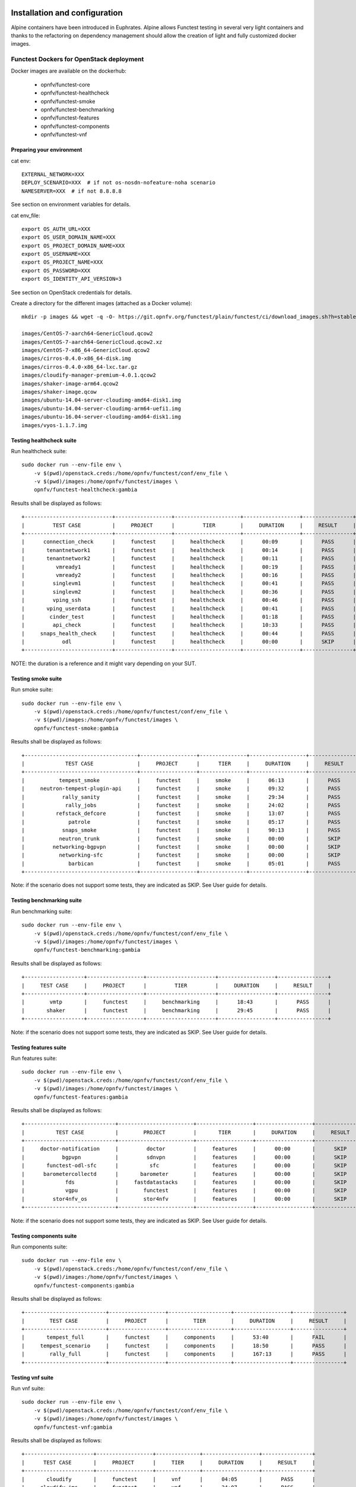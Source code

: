 .. SPDX-License-Identifier: CC-BY-4.0

Installation and configuration
==============================

Alpine containers have been introduced in Euphrates.
Alpine allows Functest testing in several very light containers and thanks to
the refactoring on dependency management should allow the creation of light and
fully customized docker images.


Functest Dockers for OpenStack deployment
-----------------------------------------
Docker images are available on the dockerhub:

  * opnfv/functest-core
  * opnfv/functest-healthcheck
  * opnfv/functest-smoke
  * opnfv/functest-benchmarking
  * opnfv/functest-features
  * opnfv/functest-components
  * opnfv/functest-vnf


Preparing your environment
^^^^^^^^^^^^^^^^^^^^^^^^^^

cat env::

  EXTERNAL_NETWORK=XXX
  DEPLOY_SCENARIO=XXX  # if not os-nosdn-nofeature-noha scenario
  NAMESERVER=XXX  # if not 8.8.8.8

See section on environment variables for details.

cat env_file::

  export OS_AUTH_URL=XXX
  export OS_USER_DOMAIN_NAME=XXX
  export OS_PROJECT_DOMAIN_NAME=XXX
  export OS_USERNAME=XXX
  export OS_PROJECT_NAME=XXX
  export OS_PASSWORD=XXX
  export OS_IDENTITY_API_VERSION=3

See section on OpenStack credentials for details.

Create a directory for the different images (attached as a Docker volume)::

  mkdir -p images && wget -q -O- https://git.opnfv.org/functest/plain/functest/ci/download_images.sh?h=stable/fraser | bash -s -- images && ls -1 images/*

  images/CentOS-7-aarch64-GenericCloud.qcow2
  images/CentOS-7-aarch64-GenericCloud.qcow2.xz
  images/CentOS-7-x86_64-GenericCloud.qcow2
  images/cirros-0.4.0-x86_64-disk.img
  images/cirros-0.4.0-x86_64-lxc.tar.gz
  images/cloudify-manager-premium-4.0.1.qcow2
  images/shaker-image-arm64.qcow2
  images/shaker-image.qcow
  images/ubuntu-14.04-server-cloudimg-amd64-disk1.img
  images/ubuntu-14.04-server-cloudimg-arm64-uefi1.img
  images/ubuntu-16.04-server-cloudimg-amd64-disk1.img
  images/vyos-1.1.7.img

Testing healthcheck suite
^^^^^^^^^^^^^^^^^^^^^^^^^

Run healthcheck suite::

  sudo docker run --env-file env \
      -v $(pwd)/openstack.creds:/home/opnfv/functest/conf/env_file \
      -v $(pwd)/images:/home/opnfv/functest/images \
      opnfv/functest-healthcheck:gambia

Results shall be displayed as follows::

  +----------------------------+------------------+---------------------+------------------+----------------+
  |         TEST CASE          |     PROJECT      |         TIER        |     DURATION     |     RESULT     |
  +----------------------------+------------------+---------------------+------------------+----------------+
  |      connection_check      |     functest     |     healthcheck     |      00:09       |      PASS      |
  |       tenantnetwork1       |     functest     |     healthcheck     |      00:14       |      PASS      |
  |       tenantnetwork2       |     functest     |     healthcheck     |      00:11       |      PASS      |
  |          vmready1          |     functest     |     healthcheck     |      00:19       |      PASS      |
  |          vmready2          |     functest     |     healthcheck     |      00:16       |      PASS      |
  |         singlevm1          |     functest     |     healthcheck     |      00:41       |      PASS      |
  |         singlevm2          |     functest     |     healthcheck     |      00:36       |      PASS      |
  |         vping_ssh          |     functest     |     healthcheck     |      00:46       |      PASS      |
  |       vping_userdata       |     functest     |     healthcheck     |      00:41       |      PASS      |
  |        cinder_test         |     functest     |     healthcheck     |      01:18       |      PASS      |
  |         api_check          |     functest     |     healthcheck     |      10:33       |      PASS      |
  |     snaps_health_check     |     functest     |     healthcheck     |      00:44       |      PASS      |
  |            odl             |     functest     |     healthcheck     |      00:00       |      SKIP      |
  +----------------------------+------------------+---------------------+------------------+----------------+

NOTE: the duration is a reference and it might vary depending on your SUT.

Testing smoke suite
^^^^^^^^^^^^^^^^^^^

Run smoke suite::

  sudo docker run --env-file env \
      -v $(pwd)/openstack.creds:/home/opnfv/functest/conf/env_file \
      -v $(pwd)/images:/home/opnfv/functest/images \
      opnfv/functest-smoke:gambia

Results shall be displayed as follows::

  +------------------------------------+------------------+---------------+------------------+----------------+
  |             TEST CASE              |     PROJECT      |      TIER     |     DURATION     |     RESULT     |
  +------------------------------------+------------------+---------------+------------------+----------------+
  |           tempest_smoke            |     functest     |     smoke     |      06:13       |      PASS      |
  |     neutron-tempest-plugin-api     |     functest     |     smoke     |      09:32       |      PASS      |
  |            rally_sanity            |     functest     |     smoke     |      29:34       |      PASS      |
  |             rally_jobs             |     functest     |     smoke     |      24:02       |      PASS      |
  |          refstack_defcore          |     functest     |     smoke     |      13:07       |      PASS      |
  |              patrole               |     functest     |     smoke     |      05:17       |      PASS      |
  |            snaps_smoke             |     functest     |     smoke     |      90:13       |      PASS      |
  |           neutron_trunk            |     functest     |     smoke     |      00:00       |      SKIP      |
  |         networking-bgpvpn          |     functest     |     smoke     |      00:00       |      SKIP      |
  |           networking-sfc           |     functest     |     smoke     |      00:00       |      SKIP      |
  |              barbican              |     functest     |     smoke     |      05:01       |      PASS      |
  +------------------------------------+------------------+---------------+------------------+----------------+

Note: if the scenario does not support some tests, they are indicated as SKIP.
See User guide for details.

Testing benchmarking suite
^^^^^^^^^^^^^^^^^^^^^^^^^^

Run benchmarking suite::

  sudo docker run --env-file env \
      -v $(pwd)/openstack.creds:/home/opnfv/functest/conf/env_file \
      -v $(pwd)/images:/home/opnfv/functest/images \
      opnfv/functest-benchmarking:gambia

Results shall be displayed as follows::

  +-------------------+------------------+----------------------+------------------+----------------+
  |     TEST CASE     |     PROJECT      |         TIER         |     DURATION     |     RESULT     |
  +-------------------+------------------+----------------------+------------------+----------------+
  |        vmtp       |     functest     |     benchmarking     |      18:43       |      PASS      |
  |       shaker      |     functest     |     benchmarking     |      29:45       |      PASS      |
  +-------------------+------------------+----------------------+------------------+----------------+

Note: if the scenario does not support some tests, they are indicated as SKIP.
See User guide for details.

Testing features suite
^^^^^^^^^^^^^^^^^^^^^^

Run features suite::

  sudo docker run --env-file env \
      -v $(pwd)/openstack.creds:/home/opnfv/functest/conf/env_file \
      -v $(pwd)/images:/home/opnfv/functest/images \
      opnfv/functest-features:gambia

Results shall be displayed as follows::

  +-----------------------------+------------------------+------------------+------------------+----------------+
  |          TEST CASE          |        PROJECT         |       TIER       |     DURATION     |     RESULT     |
  +-----------------------------+------------------------+------------------+------------------+----------------+
  |     doctor-notification     |         doctor         |     features     |      00:00       |      SKIP      |
  |            bgpvpn           |         sdnvpn         |     features     |      00:00       |      SKIP      |
  |       functest-odl-sfc      |          sfc           |     features     |      00:00       |      SKIP      |
  |      barometercollectd      |       barometer        |     features     |      00:00       |      SKIP      |
  |             fds             |     fastdatastacks     |     features     |      00:00       |      SKIP      |
  |             vgpu            |        functest        |     features     |      00:00       |      SKIP      |
  |         stor4nfv_os         |        stor4nfv        |     features     |      00:00       |      SKIP      |
  +-----------------------------+------------------------+------------------+------------------+----------------+

Note: if the scenario does not support some tests, they are indicated as SKIP.
See User guide for details.

Testing components suite
^^^^^^^^^^^^^^^^^^^^^^^^

Run components suite::

  sudo docker run --env-file env \
      -v $(pwd)/openstack.creds:/home/opnfv/functest/conf/env_file \
      -v $(pwd)/images:/home/opnfv/functest/images \
      opnfv/functest-components:gambia

Results shall be displayed as follows::

  +--------------------------+------------------+--------------------+------------------+----------------+
  |        TEST CASE         |     PROJECT      |        TIER        |     DURATION     |     RESULT     |
  +--------------------------+------------------+--------------------+------------------+----------------+
  |       tempest_full       |     functest     |     components     |      53:40       |      FAIL      |
  |     tempest_scenario     |     functest     |     components     |      18:50       |      PASS      |
  |        rally_full        |     functest     |     components     |      167:13      |      PASS      |
  +--------------------------+------------------+--------------------+------------------+----------------+

Testing vnf suite
^^^^^^^^^^^^^^^^^

Run vnf suite::

  sudo docker run --env-file env \
      -v $(pwd)/openstack.creds:/home/opnfv/functest/conf/env_file \
      -v $(pwd)/images:/home/opnfv/functest/images \
      opnfv/functest-vnf:gambia

Results shall be displayed as follows::

  +----------------------+------------------+--------------+------------------+----------------+
  |      TEST CASE       |     PROJECT      |     TIER     |     DURATION     |     RESULT     |
  +----------------------+------------------+--------------+------------------+----------------+
  |       cloudify       |     functest     |     vnf      |      04:05       |      PASS      |
  |     cloudify_ims     |     functest     |     vnf      |      24:07       |      PASS      |
  |       heat_ims       |     functest     |     vnf      |      18:15       |      PASS      |
  |     vyos_vrouter     |     functest     |     vnf      |      15:48       |      PASS      |
  |       juju_epc       |     functest     |     vnf      |      29:38       |      PASS      |
  +----------------------+------------------+--------------+------------------+----------------+

Functest Dockers for Kubernetes deployment
------------------------------------------
Docker images are available on the dockerhub:

  * opnfv/functest-kubernetes-core
  * opnfv/functest-kubernetest-healthcheck
  * opnfv/functest-kubernetest-smoke
  * opnfv/functest-kubernetest-features

Preparing your environment
^^^^^^^^^^^^^^^^^^^^^^^^^^

cat env::

  DEPLOY_SCENARIO=k8s-XXX

Testing healthcheck suite
^^^^^^^^^^^^^^^^^^^^^^^^^

Run healthcheck suite::

  sudo docker run -it --env-file env \
      -v $(pwd)/config:/root/.kube/config \
      opnfv/functest-kubernetes-healthcheck:gambia

A config file in the current dir 'config' is also required, which should be
volume mapped to ~/.kube/config inside kubernetes container.

Results shall be displayed as follows::

  +-------------------+------------------+---------------------+------------------+----------------+
  |     TEST CASE     |     PROJECT      |         TIER        |     DURATION     |     RESULT     |
  +-------------------+------------------+---------------------+------------------+----------------+
  |     k8s_smoke     |     functest     |     healthcheck     |      02:27       |      PASS      |
  +-------------------+------------------+---------------------+------------------+----------------+

Testing smoke suite
^^^^^^^^^^^^^^^^^^^

Run smoke suite::

  sudo docker run -it --env-file env \
      -v $(pwd)/config:/root/.kube/config \
      opnfv/functest-kubernetes-smoke:gambia

Results shall be displayed as follows::

  +-------------------------+------------------+---------------+------------------+----------------+
  |        TEST CASE        |     PROJECT      |      TIER     |     DURATION     |     RESULT     |
  +-------------------------+------------------+---------------+------------------+----------------+
  |     k8s_conformance     |     functest     |     smoke     |      57:14       |      PASS      |
  +-------------------------+------------------+---------------+------------------+----------------+

Testing features suite
^^^^^^^^^^^^^^^^^^^^^^

Run features suite::

  sudo docker run -it --env-file env \
      -v $(pwd)/config:/root/.kube/config \
      opnfv/functest-kubernetes-features:gambia

Results shall be displayed as follows::

  +----------------------+------------------+------------------+------------------+----------------+
  |      TEST CASE       |     PROJECT      |       TIER       |     DURATION     |     RESULT     |
  +----------------------+------------------+------------------+------------------+----------------+
  |     stor4nfv_k8s     |     stor4nfv     |     stor4nfv     |      00:00       |      SKIP      |
  |      clover_k8s      |      clover      |      clover      |      00:00       |      SKIP      |
  +----------------------+------------------+------------------+------------------+----------------+

Environment variables
=====================

Several environement variables may be specified:

  * INSTALLER_IP=<Specific IP Address>
  * DEPLOY_SCENARIO=<vim>-<controller>-<nfv_feature>-<ha_mode>
  * NAMESERVER=XXX  # if not 8.8.8.8
  * VOLUME_DEVICE_NAME=XXX  # if not vdb
  * EXTERNAL_NETWORK=XXX # if not first network with router:external=True
  * NEW_USER_ROLE=XXX # if not member

INSTALLER_IP is required by Barometer in order to access the installer node and
the deployment.

The format for the DEPLOY_SCENARIO env variable can be described as follows:
  * vim: (os|k8s) = OpenStack or Kubernetes
  * controller is one of ( nosdn | odl )
  * nfv_feature is one or more of ( ovs | kvm | sfc | bgpvpn | nofeature )
  * ha_mode (high availability) is one of ( ha | noha )

If several features are pertinent then use the underscore character '_' to
separate each feature (e.g. ovs_kvm). 'nofeature' indicates that no OPNFV
feature is deployed.

The list of supported scenarios per release/installer is indicated in the
release note.

**NOTE:** The scenario name is mainly used to automatically detect
if a test suite is runnable or not (e.g. it will prevent ODL test suite to be
run on 'nosdn' scenarios). If not set, Functest will try to run the default
test cases that might not include SDN controller or a specific feature.

**NOTE:** An HA scenario means that 3 OpenStack controller nodes are
deployed. It does not necessarily mean that the whole system is HA. See
installer release notes for details.

Finally, three additional environment variables can also be passed in
to the Functest Docker Container, using the -e
"<EnvironmentVariable>=<Value>" mechanism. The first two parameters are
only relevant to Jenkins CI invoked testing and **should not be used**
when performing manual test scenarios:

  * INSTALLER_TYPE=(apex|compass|daisy|fuel)
  * NODE_NAME=<Test POD Name>
  * BUILD_TAG=<Jenkins Build Tag>

where:

  * <Test POD Name> = Symbolic name of the POD where the tests are run.
                      Visible in test results files, which are stored
                      to the database. This option is only used when
                      tests are activated under Jenkins CI control.
                      It indicates the POD/hardware where the test has
                      been run. If not specified, then the POD name is
                      defined as "Unknown" by default.
                      DO NOT USE THIS OPTION IN MANUAL TEST SCENARIOS.
  * <Jenkins Build tag> = Symbolic name of the Jenkins Build Job.
                         Visible in test results files, which are stored
                         to the database. This option is only set when
                         tests are activated under Jenkins CI control.
                         It enables the correlation of test results,
                         which are independently pushed to the results database
                         from different Jenkins jobs.
                         DO NOT USE THIS OPTION IN MANUAL TEST SCENARIOS.


Openstack credentials
=====================
OpenStack credentials are mandatory and must be provided to Functest.
When running the command "functest env prepare", the framework  will
automatically look for the Openstack credentials file
"/home/opnfv/functest/conf/env_file" and will exit with
error if it is not present or is empty.

There are 2 ways to provide that file:

  * by using a Docker volume with -v option when creating the Docker container.
    This is referred to in docker documentation as "Bind Mounting".
    See the usage of this parameter in the following chapter.
  * or creating manually the file '/home/opnfv/functest/conf/env_file'
    inside the running container and pasting the credentials in it. Consult
    your installer guide for further details. This is however not
    instructed in this document.

In proxified environment you may need to change the credentials file.
There are some tips in chapter: `Proxy support`_

SSL Support
-----------
If you need to connect to a server that is TLS-enabled (the auth URL
begins with "https") and it uses a certificate from a private CA or a
self-signed certificate, then you will need to specify the path to an
appropriate CA certificate to use, to validate the server certificate
with the environment variable OS_CACERT::

  echo $OS_CACERT
  /etc/ssl/certs/ca.crt

However, this certificate does not exist in the container by default.
It has to be copied manually from the OpenStack deployment. This can be
done in 2 ways:

  #. Create manually that file and copy the contents from the OpenStack
     controller.
  #. (Recommended) Add the file using a Docker volume when starting the
     container::

       -v <path_to_your_cert_file>:/etc/ssl/certs/ca.cert

You might need to export OS_CACERT environment variable inside the
credentials file::

  export OS_CACERT=/etc/ssl/certs/ca.crt

Certificate verification can be turned off using OS_INSECURE=true. For
example, Fuel uses self-signed cacerts by default, so an pre step would
be::

  export OS_INSECURE=true


Logs
====
By default all the logs are put un /home/opnfv/functest/results/functest.log.
If you want to have more logs in console, you may edit the logging.ini file
manually.
Connect on the docker then edit the file located in
/usr/lib/python2.7/site-packages/xtesting/ci/logging.ini

Change wconsole to console in the desired module to get more traces.


Configuration
=============

You may also directly modify the python code or the configuration file (e.g.
testcases.yaml used to declare test constraints) under
/usr/lib/python2.7/site-packages/xtesting and
/usr/lib/python2.7/site-packages/functest


Tips
====

Docker
------
When typing **exit** in the container prompt, this will cause exiting
the container and probably stopping it. When stopping a running Docker
container all the changes will be lost, there is a keyboard shortcut
to quit the container without stopping it: <CTRL>-P + <CTRL>-Q. To
reconnect to the running container **DO NOT** use the *run* command
again (since it will create a new container), use the *exec* or *attach*
command instead::

  docker ps  # <check the container ID from the output>
  docker exec -ti <CONTAINER_ID> /bin/bash

There are other useful Docker commands that might be needed to manage possible
issues with the containers.

List the running containers::

  docker ps

List all the containers including the stopped ones::

  docker ps -a

Start a stopped container named "FunTest"::

  docker start FunTest

Attach to a running container named "StrikeTwo"::

  docker attach StrikeTwo

It is useful sometimes to remove a container if there are some problems::

  docker rm <CONTAINER_ID>

Use the *-f* option if the container is still running, it will force to
destroy it::

  docker rm -f <CONTAINER_ID>

Check the Docker documentation [`dockerdocs`_] for more information.


Checking Openstack and credentials
----------------------------------
It is recommended and fairly straightforward to check that Openstack
and credentials are working as expected.

Once the credentials are there inside the container, they should be
sourced before running any Openstack commands::

  source /home/opnfv/functest/conf/env_file

After this, try to run any OpenStack command to see if you get any
output, for instance::

  openstack user list

This will return a list of the actual users in the OpenStack
deployment. In any other case, check that the credentials are sourced::

  env|grep OS_

This command must show a set of environment variables starting with
*OS_*, for example::

  OS_REGION_NAME=RegionOne
  OS_USER_DOMAIN_NAME=Default
  OS_PROJECT_NAME=admin
  OS_AUTH_VERSION=3
  OS_IDENTITY_API_VERSION=3
  OS_PASSWORD=da54c27ae0d10dfae5297e6f0d6be54ebdb9f58d0f9dfc
  OS_AUTH_URL=http://10.1.0.9:5000/v3
  OS_USERNAME=admin
  OS_TENANT_NAME=admin
  OS_ENDPOINT_TYPE=internalURL
  OS_INTERFACE=internalURL
  OS_NO_CACHE=1
  OS_PROJECT_DOMAIN_NAME=Default


If the OpenStack command still does not show anything or complains
about connectivity issues, it could be due to an incorrect url given to
the OS_AUTH_URL environment variable. Check the deployment settings.

.. _`Proxy support`:

Proxy support
-------------
If your Jumphost node is operating behind a http proxy, then there are
2 places where some special actions may be needed to make operations
succeed:

  #. Initial installation of docker engine First, try following the
     official Docker documentation for Proxy settings. Some issues were
     experienced on CentOS 7 based Jumphost. Some tips are documented
     in section: :ref:`Docker Installation on CentOS behind http proxy`
     below.

If that is the case, make sure the resolv.conf and the needed
http_proxy and https_proxy environment variables, as well as the
'no_proxy' environment variable are set correctly::

  # Make double sure that the 'no_proxy=...' line in the
  # 'env_file' file is commented out first. Otherwise, the
  # values set into the 'no_proxy' environment variable below will
  # be ovewrwritten, each time the command
  # 'source ~/functest/conf/env_file' is issued.

  cd ~/functest/conf/
  sed -i 's/export no_proxy/#export no_proxy/' env_file
  source ./env_file

  # Next calculate some IP addresses for which http_proxy
  # usage should be excluded:

  publicURL_IP=$(echo $OS_AUTH_URL | grep -Eo "([0-9]+\.){3}[0-9]+")

  adminURL_IP=$(openstack catalog show identity | \
  grep adminURL | grep -Eo "([0-9]+\.){3}[0-9]+")

  export http_proxy="<your http proxy settings>"
  export https_proxy="<your https proxy settings>"
  export no_proxy="127.0.0.1,localhost,$publicURL_IP,$adminURL_IP"

  # Ensure that "git" uses the http_proxy
  # This may be needed if your firewall forbids SSL based git fetch
  git config --global http.sslVerify True
  git config --global http.proxy <Your http proxy settings>

For example, try to use the **nc** command from inside the functest
docker container::

  nc -v opnfv.org 80
  Connection to opnfv.org 80 port [tcp/http] succeeded!

  nc -v opnfv.org 443
  Connection to opnfv.org 443 port [tcp/https] succeeded!

Note: In a Jumphost node based on the CentOS family OS, the **nc**
commands might not work. You can use the **curl** command instead.

  curl http://www.opnfv.org:80

  <HTML><HEAD><meta http-equiv="content-type"
  .
  .
  </BODY></HTML>

  curl https://www.opnfv.org:443

  <HTML><HEAD><meta http-equiv="content-type"
  .
  .
  </BODY></HTML>

  (Ignore the content. If command returns a valid HTML page, it proves
  the connection.)

.. _`Docker Installation on CentOS behind http proxy`:

Docker Installation on CentOS behind http proxy
-----------------------------------------------
This section is applicable for CentOS family OS on Jumphost which
itself is behind a proxy server. In that case, the instructions below
should be followed **before** installing the docker engine::

  1) # Make a directory '/etc/systemd/system/docker.service.d'
     # if it does not exist
     sudo mkdir /etc/systemd/system/docker.service.d

  2) # Create a file called 'env.conf' in that directory with
     # the following contents:
     [Service]
     EnvironmentFile=-/etc/sysconfig/docker

  3) # Set up a file called 'docker' in directory '/etc/sysconfig'
     # with the following contents:
     HTTP_PROXY="<Your http proxy settings>"
     HTTPS_PROXY="<Your https proxy settings>"
     http_proxy="${HTTP_PROXY}"
     https_proxy="${HTTPS_PROXY}"

  4) # Reload the daemon
     systemctl daemon-reload

  5) # Sanity check - check the following docker settings:
     systemctl show docker | grep -i env

     Expected result:
     ----------------
     EnvironmentFile=/etc/sysconfig/docker (ignore_errors=yes)
     DropInPaths=/etc/systemd/system/docker.service.d/env.conf

Now follow the instructions in [`Install Docker on CentOS`_] to download
and install the **docker-engine**. The instructions conclude with a
"test pull" of a sample "Hello World" docker container. This should now
work with the above pre-requisite actions.


.. _`[4]`: http://docs.opnfv.org/en/latest/submodules/functest/docs/testing/user/configguide/index.html
.. _`dockerdocs`: https://docs.docker.com/
.. _`Proxy`: https://docs.docker.com/engine/admin/systemd/#http-proxy
.. _`Install Docker on CentOS`: https://docs.docker.com/engine/installation/linux/centos/
.. _`Functest User Guide`: http://docs.opnfv.org/en/stable-danube/submodules/functest/docs/testing/user/userguide/index.html
.. _`images/CentOS-7-x86_64-GenericCloud.qcow2`: https://cloud.centos.org/centos/7/images/CentOS-7-x86_64-GenericCloud.qcow2
.. _`images/cirros-0.4.0-x86_64-disk.img`: http://download.cirros-cloud.net/0.4.0/cirros-0.4.0-x86_64-disk.img
.. _`images/ubuntu-14.04-server-cloudimg-amd64-disk1.img`: https://cloud-images.ubuntu.com/releases/14.04/release/ubuntu-14.04-server-cloudimg-amd64-disk1.img
